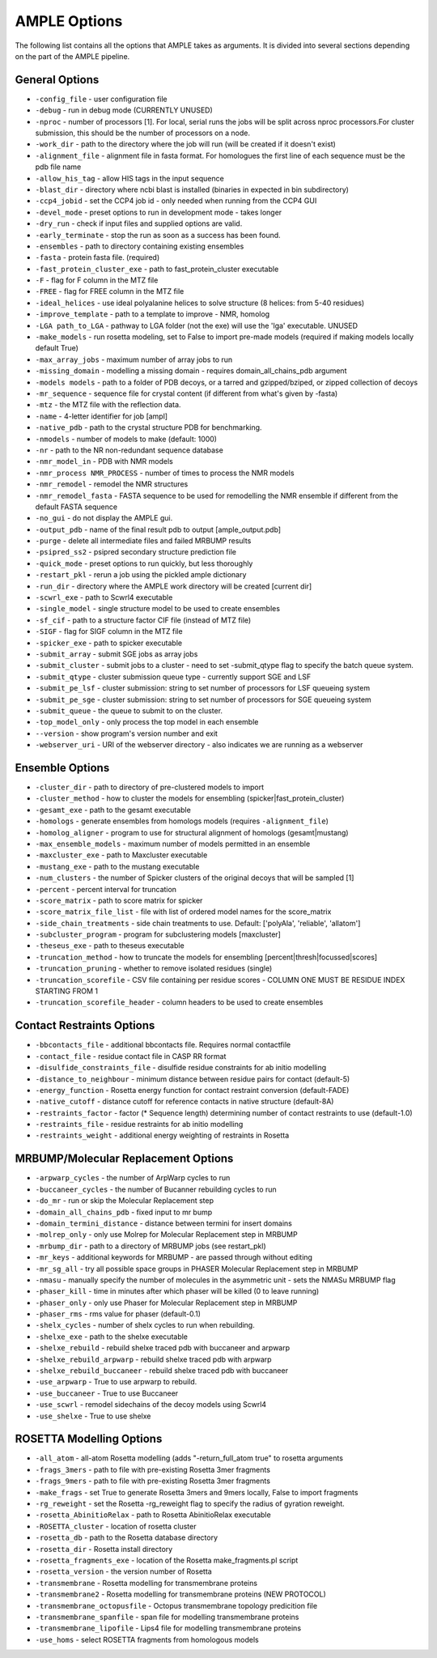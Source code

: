 .. _ample_options:

*************
AMPLE Options
*************
The following list contains all the options that AMPLE takes as arguments. It is divided into several sections depending on the part of the AMPLE pipeline.

.. _general_options:

General Options
---------------
* ``-config_file`` - user configuration file
* ``-debug`` - run in debug mode (CURRENTLY UNUSED)
* ``-nproc`` - number of processors [1]. For local, serial runs the jobs will be split across nproc processors.For cluster submission, this should be the number of processors on a node.
* ``-work_dir`` - path to the directory where the job will run (will be created if it doesn't exist)
* ``-alignment_file`` - alignment file in fasta format. For homologues the first line of each sequence must be the pdb file name
* ``-allow_his_tag`` - allow HIS tags in the input sequence
* ``-blast_dir`` - directory where ncbi blast is installed (binaries in expected in bin subdirectory)
* ``-ccp4_jobid`` - set the CCP4 job id - only needed when running from the CCP4 GUI
* ``-devel_mode`` - preset options to run in development mode - takes longer
* ``-dry_run`` - check if input files and supplied options are valid.
* ``-early_terminate`` - stop the run as soon as a success has been found.
* ``-ensembles`` - path to directory containing existing ensembles
* ``-fasta`` - protein fasta file. (required)
* ``-fast_protein_cluster_exe`` - path to fast_protein_cluster executable
* ``-F`` - flag for F column in the MTZ file
* ``-FREE`` - flag for FREE column in the MTZ file
* ``-ideal_helices`` - use ideal polyalanine helices to solve structure (8 helices: from 5-40 residues)
* ``-improve_template`` - path to a template to improve - NMR, homolog
* ``-LGA path_to_LGA`` - pathway to LGA folder (not the exe) will use the 'lga' executable. UNUSED
* ``-make_models`` - run rosetta modeling, set to False to import pre-made models (required if making models locally default True)
* ``-max_array_jobs`` - maximum number of array jobs to run
* ``-missing_domain`` - modelling a missing domain - requires domain_all_chains_pdb argument
* ``-models models`` - path to a folder of PDB decoys, or a tarred and gzipped/bziped, or zipped collection of decoys
* ``-mr_sequence`` - sequence file for crystal content (if different from what's given by -fasta)
* ``-mtz`` - the MTZ file with the reflection data.
* ``-name`` - 4-letter identifier for job [ampl]
* ``-native_pdb`` - path to the crystal structure PDB for benchmarking.
* ``-nmodels`` - number of models to make (default: 1000)
* ``-nr`` - path to the NR non-redundant sequence database
* ``-nmr_model_in`` - PDB with NMR models
* ``-nmr_process NMR_PROCESS`` - number of times to process the NMR models
* ``-nmr_remodel`` - remodel the NMR structures
* ``-nmr_remodel_fasta`` - FASTA sequence to be used for remodelling the NMR ensemble if different from the default FASTA sequence
* ``-no_gui`` - do not display the AMPLE gui.
* ``-output_pdb`` - name of the final result pdb to output [ample_output.pdb]
* ``-purge`` - delete all intermediate files and failed MRBUMP results
* ``-psipred_ss2`` - psipred secondary structure prediction file
* ``-quick_mode`` - preset options to run quickly, but less thoroughly
* ``-restart_pkl`` - rerun a job using the pickled ample dictionary
* ``-run_dir`` - directory where the AMPLE work directory will be created [current dir]
* ``-scwrl_exe`` - path to Scwrl4 executable
* ``-single_model`` - single structure model to be used to create ensembles
* ``-sf_cif`` - path to a structure factor CIF file (instead of MTZ file)
* ``-SIGF`` - flag for SIGF column in the MTZ file
* ``-spicker_exe`` - path to spicker executable
* ``-submit_array`` - submit SGE jobs as array jobs
* ``-submit_cluster`` - submit jobs to a cluster - need to set -submit_qtype flag to specify the batch queue system.
* ``-submit_qtype`` - cluster submission queue type - currently support SGE and LSF
* ``-submit_pe_lsf`` - cluster submission: string to set number of processors for LSF queueing system
* ``-submit_pe_sge`` - cluster submission: string to set number of processors for SGE queueing system
* ``-submit_queue`` - the queue to submit to on the cluster.
* ``-top_model_only`` - only process the top model in each ensemble
* ``--version`` - show program's version number and exit
* ``-webserver_uri`` - URI of the webserver directory - also indicates we are running as a webserver

.. _ensemble_options:

Ensemble Options
----------------
* ``-cluster_dir`` - path to directory of pre-clustered models to import
* ``-cluster_method`` - how to cluster the models for ensembling (spicker|fast_protein_cluster)
* ``-gesamt_exe`` - path to the gesamt executable
* ``-homologs`` - generate ensembles from homologs models (requires ``-alignment_file``)
* ``-homolog_aligner`` - program to use for structural alignment of homologs (gesamt|mustang)
* ``-max_ensemble_models`` - maximum number of models permitted in an ensemble
* ``-maxcluster_exe`` - path to Maxcluster executable
* ``-mustang_exe`` - path to the mustang executable
* ``-num_clusters`` - the number of Spicker clusters of the original decoys that will be sampled [1]
* ``-percent`` - percent interval for truncation
* ``-score_matrix`` - path to score matrix for spicker
* ``-score_matrix_file_list`` - file with list of ordered model names for the score_matrix
* ``-side_chain_treatments`` - side chain treatments to use. Default: ['polyAla', 'reliable', 'allatom']
* ``-subcluster_program`` - program for subclustering models [maxcluster]
* ``-theseus_exe`` - path to theseus executable
* ``-truncation_method`` - how to truncate the models for ensembling [percent|thresh|focussed|scores]
* ``-truncation_pruning`` - whether to remove isolated residues (single)
* ``-truncation_scorefile`` - CSV file containing per residue scores - COLUMN ONE MUST BE RESIDUE INDEX STARTING FROM 1
* ``-truncation_scorefile_header`` - column headers to be used to create ensembles

.. _contact_options:

Contact Restraints Options
--------------------------
* ``-bbcontacts_file`` - additional bbcontacts file. Requires normal contactfile
* ``-contact_file`` - residue contact file in CASP RR format
* ``-disulfide_constraints_file`` - disulfide residue constraints for ab initio modelling
* ``-distance_to_neighbour`` - minimum distance between residue pairs for contact (default-5)
* ``-energy_function`` - Rosetta energy function for contact restraint conversion (default-FADE)
* ``-native_cutoff`` - distance cutoff for reference contacts in native structure (default-8A)
* ``-restraints_factor`` - factor (* Sequence length) determining number of contact restraints to use (default-1.0)
* ``-restraints_file`` - residue restraints for ab initio modelling
* ``-restraints_weight`` - additional energy weighting of restraints in Rosetta

.. _mrbump_options:

MRBUMP/Molecular Replacement Options
------------------------------------
* ``-arpwarp_cycles`` - the number of ArpWarp cycles to run
* ``-buccaneer_cycles`` - the number of Bucanner rebuilding cycles to run
* ``-do_mr`` - run or skip the Molecular Replacement step
* ``-domain_all_chains_pdb`` - fixed input to mr bump
* ``-domain_termini_distance`` - distance between termini for insert domains
* ``-molrep_only`` - only use Molrep for Molecular Replacement step in MRBUMP
* ``-mrbump_dir`` - path to a directory of MRBUMP jobs (see restart_pkl)
* ``-mr_keys`` - additional keywords for MRBUMP - are passed through without editing
* ``-mr_sg_all`` - try all possible space groups in PHASER Molecular Replacement step in MRBUMP
* ``-nmasu`` - manually specify the number of molecules in the asymmetric unit - sets the NMASu MRBUMP flag
* ``-phaser_kill`` - time in minutes after which phaser will be killed (0 to leave running)
* ``-phaser_only`` - only use Phaser for Molecular Replacement step in MRBUMP
* ``-phaser_rms`` - rms value for phaser (default-0.1)
* ``-shelx_cycles`` - number of shelx cycles to run when rebuilding.
* ``-shelxe_exe`` - path to the shelxe executable
* ``-shelxe_rebuild`` - rebuild shelxe traced pdb with buccaneer and arpwarp
* ``-shelxe_rebuild_arpwarp`` - rebuild shelxe traced pdb with arpwarp
* ``-shelxe_rebuild_buccaneer`` - rebuild shelxe traced pdb with buccaneer
* ``-use_arpwarp`` - True to use arpwarp to rebuild.
* ``-use_buccaneer`` - True to use Buccaneer
* ``-use_scwrl`` - remodel sidechains of the decoy models using Scwrl4
* ``-use_shelxe`` - True to use shelxe

.. _rosetta_options:

ROSETTA Modelling Options
-------------------------
* ``-all_atom`` - all-atom Rosetta modelling (adds "-return_full_atom true" to rosetta arguments
* ``-frags_3mers`` - path to file with pre-existing Rosetta 3mer fragments
* ``-frags_9mers`` - path to file with pre-existing Rosetta 3mer fragments
* ``-make_frags`` - set True to generate Rosetta 3mers and 9mers locally, False to import fragments
* ``-rg_reweight`` - set the Rosetta -rg_reweight flag to specify the radius of gyration reweight.
* ``-rosetta_AbinitioRelax`` - path to Rosetta AbinitioRelax executable
* ``-ROSETTA_cluster`` - location of rosetta cluster
* ``-rosetta_db`` - path to the Rosetta database directory
* ``-rosetta_dir`` - Rosetta install directory
* ``-rosetta_fragments_exe`` - location of the Rosetta make_fragments.pl script
* ``-rosetta_version`` - the version number of Rosetta
* ``-transmembrane`` - Rosetta modelling for transmembrane proteins
* ``-transmembrane2`` - Rosetta modelling for transmembrane proteins (NEW PROTOCOL)
* ``-transmembrane_octopusfile`` - Octopus transmembrane topology predicition file
* ``-transmembrane_spanfile`` - span file for modelling transmembrane proteins
* ``-transmembrane_lipofile`` - Lips4 file for modelling transmembrane proteins
* ``-use_homs`` - select ROSETTA fragments from homologous models
